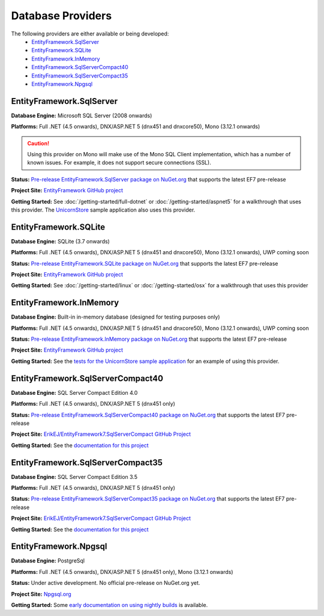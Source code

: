 Database Providers
==================

The following providers are either available or being developed:
 - `EntityFramework.SqlServer`_
 - `EntityFramework.SQLite`_
 - `EntityFramework.InMemory`_
 - `EntityFramework.SqlServerCompact40`_
 - `EntityFramework.SqlServerCompact35`_
 - `EntityFramework.Npgsql`_

EntityFramework.SqlServer
-------------------------

**Database Engine:** Microsoft SQL Server (2008 onwards)

**Platforms:** Full .NET (4.5 onwards), DNX/ASP.NET 5 (dnx451 and dnxcore50), Mono (3.12.1 onwards)

.. caution::
    Using this provider on Mono will make use of the Mono SQL Client implementation, which has a number of known issues. For example, it does not support secure connections (SSL).

**Status:** `Pre-release EntityFramework.SqlServer package on NuGet.org <https://www.nuget.org/packages/EntityFramework.SqlServer>`_ that supports the latest EF7 pre-release

**Project Site:** `EntityFramework GitHub project <https://github.com/aspnet/EntityFramework>`_

**Getting Started:** See :doc:`/getting-started/full-dotnet` or :doc:`/getting-started/aspnet5` for a walkthrough that uses this provider. The `UnicornStore <https://github.com/rowanmiller/UnicornStore/tree/master/UnicornStore>`_ sample application also uses this provider.


EntityFramework.SQLite
----------------------

**Database Engine:** SQLite (3.7 onwards)

**Platforms:** Full .NET (4.5 onwards), DNX/ASP.NET 5 (dnx451 and dnxcore50), Mono (3.12.1 onwards), UWP coming soon

**Status:** `Pre-release EntityFramework.SQLite package on NuGet.org <https://www.nuget.org/packages/EntityFramework.SQLite>`_ that supports the latest EF7 pre-release

**Project Site:** `EntityFramework GitHub project <https://github.com/aspnet/EntityFramework>`_

**Getting Started:** See :doc:`/getting-started/linux` or :doc:`/getting-started/osx` for a walkthrough that uses this provider


EntityFramework.InMemory
------------------------

**Database Engine:** Built-in in-memory database (designed for testing purposes only)

**Platforms:** Full .NET (4.5 onwards), DNX/ASP.NET 5 (dnx451 and dnxcore50), Mono (3.12.1 onwards), UWP coming soon

**Status:** `Pre-release EntityFramework.InMemory package on NuGet.org <https://www.nuget.org/packages/EntityFramework.InMemory>`_ that supports the latest EF7 pre-release

**Project Site:** `EntityFramework GitHub project <https://github.com/aspnet/EntityFramework>`_

**Getting Started:** See the `tests for the UnicornStore sample application <https://github.com/rowanmiller/UnicornStore/blob/master/UnicornStore/src/UnicornStore.Tests/Controllers/ShippingControllerTests.cs>`_ for an example of using this provider.


EntityFramework.SqlServerCompact40
----------------------------------

**Database Engine:** SQL Server Compact Edition 4.0

**Platforms:** Full .NET (4.5 onwards), DNX/ASP.NET 5 (dnx451 only)

**Status:** `Pre-release EntityFramework.SqlServerCompact40 package on NuGet.org <https://www.nuget.org/packages/EntityFramework.SqlServerCompact40>`_ that supports the latest EF7 pre-release

**Project Site:** `ErikEJ/EntityFramework7.SqlServerCompact GitHub Project <https://github.com/ErikEJ/EntityFramework7.SqlServerCompact>`_

**Getting Started:** See the `documentation for this project <https://github.com/ErikEJ/EntityFramework7.SqlServerCompact/wiki/Using-EF7-with-SQL-Server-Compact-in-Traditional-.NET-Applications>`_

EntityFramework.SqlServerCompact35
----------------------------------

**Database Engine:** SQL Server Compact Edition 3.5

**Platforms:** Full .NET (4.5 onwards), DNX/ASP.NET 5 (dnx451 only)

**Status:** `Pre-release EntityFramework.SqlServerCompact35 package on NuGet.org <https://www.nuget.org/packages/EntityFramework.SqlServerCompact35>`_ that supports the latest EF7 pre-release

**Project Site:** `ErikEJ/EntityFramework7.SqlServerCompact GitHub Project <https://github.com/ErikEJ/EntityFramework7.SqlServerCompact>`_

**Getting Started:** See the `documentation for this project <https://github.com/ErikEJ/EntityFramework7.SqlServerCompact/wiki/Using-EF7-with-SQL-Server-Compact-in-Traditional-.NET-Applications>`_


EntityFramework.Npgsql
----------------------

**Database Engine:** PostgreSql

**Platforms:** Full .NET (4.5 onwards), DNX/ASP.NET 5 (dnx451 only), Mono (3.12.1 onwards)

**Status:** Under active development. No official pre-release on NuGet.org yet.

**Project Site:** `Npgsql.org <http://www.npgsql.org>`_

**Getting Started:** Some `early documentation on using nightly builds <http://www.npgsql.org/doc/ef7.html>`_ is available.
